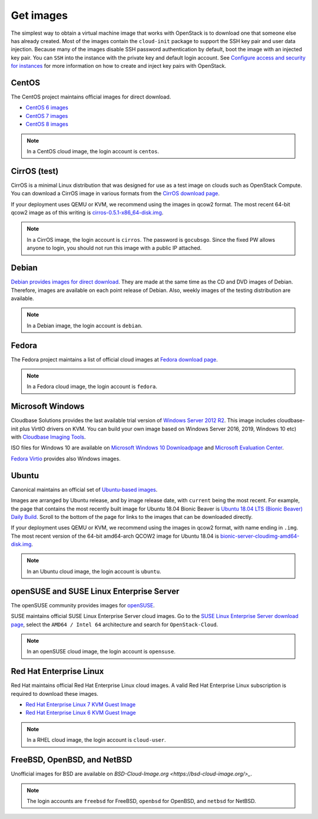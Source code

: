 ==========
Get images
==========

The simplest way to obtain a virtual machine image that works with
OpenStack is to download one that someone else has already
created. Most of the images contain the ``cloud-init`` package to
support the SSH key pair and user data injection.
Because many of the images disable SSH password authentication
by default, boot the image with an injected key pair.
You can ``SSH`` into the instance with the private key and default
login account. See `Configure access and security for instances
<https://docs.openstack.org/horizon/latest/user/configure-access-and-security-for-instances.html>`_
for more information on how to create and inject key pairs with OpenStack.

CentOS
~~~~~~

The CentOS project maintains official images for direct download.

* `CentOS 6 images <http://cloud.centos.org/centos/6/images/>`_
* `CentOS 7 images <http://cloud.centos.org/centos/7/images/>`_
* `CentOS 8 images <https://cloud.centos.org/centos/8/>`_

.. note::

   In a CentOS cloud image, the login account is ``centos``.

CirrOS (test)
~~~~~~~~~~~~~

CirrOS is a minimal Linux distribution that was designed for use
as a test image on clouds such as OpenStack Compute.
You can download a CirrOS image in various formats from the
`CirrOS download page <http://download.cirros-cloud.net>`_.

If your deployment uses QEMU or KVM, we recommend using the images
in qcow2 format. The most recent 64-bit qcow2 image as of this
writing is `cirros-0.5.1-x86_64-disk.img
<http://download.cirros-cloud.net/0.5.1/cirros-0.5.1-x86_64-disk.img>`_.

.. note::

   In a CirrOS image, the login account is ``cirros``.
   The password is ``gocubsgo``. Since the fixed PW allows anyone to
   login, you should not run this image with a public IP attached.

Debian
~~~~~~

`Debian provides images for direct download
<http://cdimage.debian.org/cdimage/openstack/>`_.
They are made at the same time as the CD and DVD images of Debian.
Therefore, images are available on each point release of Debian. Also,
weekly images of the testing distribution are available.

.. note::

   In a Debian image, the login account is ``debian``.

Fedora
~~~~~~

The Fedora project maintains a list of official cloud images at
`Fedora download page <https://alt.fedoraproject.org/cloud/>`_.

.. note::

   In a Fedora cloud image, the login account is ``fedora``.

Microsoft Windows
~~~~~~~~~~~~~~~~~

Cloudbase Solutions provides the last available trial version
of `Windows Server 2012 R2 <https://cloudbase.it/windows-cloud-images/>`_.
This image includes cloudbase-init plus VirtIO drivers on KVM.
You can build your own image based on Windows Server 2016, 2019,
Windows 10 etc) with `Cloudbase Imaging Tools <https://github.com/cloudbase/windows-openstack-imaging-tools/>`_.

ISO files for Windows 10 are available on `Microsoft Windows 10 Downloadpage <https://www.microsoft.com/en-us/software-download/windows10>`_
and `Microsoft Evaluation Center <https://www.microsoft.com/evalcenter/evaluate-windows-10-enterprise>`_.

`Fedora Virtio <https://docs.fedoraproject.org/en-US/quick-docs/creating-windows-virtual-machines-using-virtio-drivers/index.html#virtio-win-direct-downloads>`_
provides also Windows images.

Ubuntu
~~~~~~

Canonical maintains an official set of `Ubuntu-based images
<https://cloud-images.ubuntu.com/>`_.

Images are arranged by Ubuntu release, and by image release date,
with ``current`` being the most recent.
For example, the page that contains the most recently built image for
Ubuntu 18.04 Bionic Beaver is `Ubuntu 18.04 LTS (Bionic Beaver) Daily Build
<https://cloud-images.ubuntu.com/bionic/current/>`_.
Scroll to the bottom of the page for links to the images that can be
downloaded directly.

If your deployment uses QEMU or KVM, we recommend using the images
in qcow2 format, with name ending in ``.img``.
The most recent version of the 64-bit amd64-arch QCOW2 image for
Ubuntu 18.04 is
`bionic-server-cloudimg-amd64-disk.img
<https://cloud-images.ubuntu.com/bionic/current/bionic-server-cloudimg-amd64.img>`_.

.. note::

   In an Ubuntu cloud image, the login account is ``ubuntu``.

openSUSE and SUSE Linux Enterprise Server
~~~~~~~~~~~~~~~~~~~~~~~~~~~~~~~~~~~~~~~~~

The openSUSE community provides images for `openSUSE
<https://software.opensuse.org/distributions/leap#JeOS-ports>`_.

SUSE maintains official SUSE Linux Enterprise Server cloud images.
Go to the `SUSE Linux Enterprise Server download page
<https://www.suse.com/download/sles/>`_, select the ``AMD64 / Intel 64``
architecture and search for ``OpenStack-Cloud``.

.. note::

   In an openSUSE cloud image, the login account is ``opensuse``.

Red Hat Enterprise Linux
~~~~~~~~~~~~~~~~~~~~~~~~

Red Hat maintains official Red Hat Enterprise Linux cloud images. A valid Red
Hat Enterprise Linux subscription is required to download these images.

* `Red Hat Enterprise Linux 7 KVM Guest Image
  <https://access.redhat.com/downloads/content/69/ver=/rhel---7/x86_64/product-downloads>`_
* `Red Hat Enterprise Linux 6 KVM Guest Image
  <https://access.redhat.com/downloads/content/69/ver=/rhel---6/x86_64/product-downloads>`_

.. note::

   In a RHEL cloud image, the login account is ``cloud-user``.

FreeBSD, OpenBSD, and NetBSD
~~~~~~~~~~~~~~~~~~~~~~~~~~~~

Unofficial images for BSD are available on `BSD-Cloud-Image.org <https://bsd-cloud-image.org/>_`.

.. note::

   The login accounts are ``freebsd`` for FreeBSD, ``openbsd`` for OpenBSD,
   and ``netbsd`` for NetBSD.
